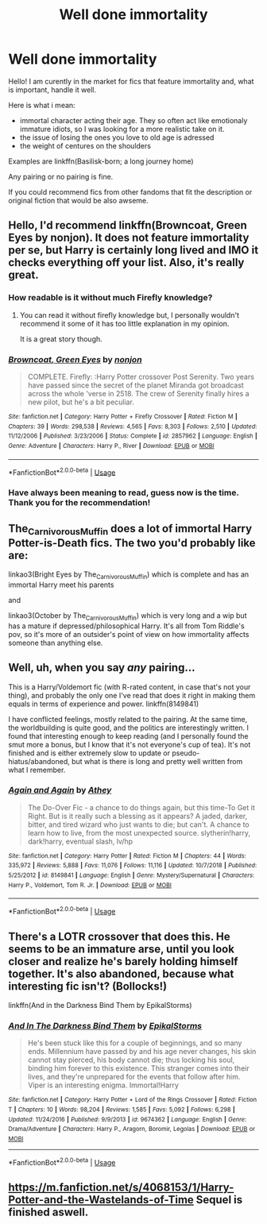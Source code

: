 #+TITLE: Well done immortality

* Well done immortality
:PROPERTIES:
:Author: heavy__rain
:Score: 17
:DateUnix: 1561306143.0
:DateShort: 2019-Jun-23
:FlairText: Request
:END:
Hello! I am curently in the market for fics that feature immortality and, what is important, handle it well.

Here is what i mean:

- immortal character acting their age. They so often act like emotionaly immature idiots, so I was looking for a more realistic take on it.
- the issue of losing the ones you love to old age is adressed
- the weight of centures on the shoulders

Examples are linkffn(Basilisk-born; a long journey home)

Any pairing or no pairing is fine.

If you could recommend fics from other fandoms that fit the description or original fiction that would be also awseme.


** Hello, I'd recommend linkffn(Browncoat, Green Eyes by nonjon). It does not feature immortality per se, but Harry is certainly long lived and IMO it checks everything off your list. Also, it's really great.
:PROPERTIES:
:Author: keksacz
:Score: 5
:DateUnix: 1561316060.0
:DateShort: 2019-Jun-23
:END:

*** How readable is it without much Firefly knowledge?
:PROPERTIES:
:Author: ElusiveGuy
:Score: 3
:DateUnix: 1561334793.0
:DateShort: 2019-Jun-24
:END:

**** You can read it without firefly knowledge but, I personally wouldn't recommend it some of it has too little explanation in my opinion.

It is a great story though.
:PROPERTIES:
:Author: Mcc990
:Score: 2
:DateUnix: 1561337018.0
:DateShort: 2019-Jun-24
:END:


*** [[https://www.fanfiction.net/s/2857962/1/][*/Browncoat, Green Eyes/*]] by [[https://www.fanfiction.net/u/649528/nonjon][/nonjon/]]

#+begin_quote
  COMPLETE. Firefly: :Harry Potter crossover Post Serenity. Two years have passed since the secret of the planet Miranda got broadcast across the whole 'verse in 2518. The crew of Serenity finally hires a new pilot, but he's a bit peculiar.
#+end_quote

^{/Site/:} ^{fanfiction.net} ^{*|*} ^{/Category/:} ^{Harry} ^{Potter} ^{+} ^{Firefly} ^{Crossover} ^{*|*} ^{/Rated/:} ^{Fiction} ^{M} ^{*|*} ^{/Chapters/:} ^{39} ^{*|*} ^{/Words/:} ^{298,538} ^{*|*} ^{/Reviews/:} ^{4,565} ^{*|*} ^{/Favs/:} ^{8,303} ^{*|*} ^{/Follows/:} ^{2,510} ^{*|*} ^{/Updated/:} ^{11/12/2006} ^{*|*} ^{/Published/:} ^{3/23/2006} ^{*|*} ^{/Status/:} ^{Complete} ^{*|*} ^{/id/:} ^{2857962} ^{*|*} ^{/Language/:} ^{English} ^{*|*} ^{/Genre/:} ^{Adventure} ^{*|*} ^{/Characters/:} ^{Harry} ^{P.,} ^{River} ^{*|*} ^{/Download/:} ^{[[http://www.ff2ebook.com/old/ffn-bot/index.php?id=2857962&source=ff&filetype=epub][EPUB]]} ^{or} ^{[[http://www.ff2ebook.com/old/ffn-bot/index.php?id=2857962&source=ff&filetype=mobi][MOBI]]}

--------------

*FanfictionBot*^{2.0.0-beta} | [[https://github.com/tusing/reddit-ffn-bot/wiki/Usage][Usage]]
:PROPERTIES:
:Author: FanfictionBot
:Score: 1
:DateUnix: 1561316083.0
:DateShort: 2019-Jun-23
:END:


*** Have always been meaning to read, guess now is the time. Thank you for the recommendation!
:PROPERTIES:
:Author: heavy__rain
:Score: 1
:DateUnix: 1561321300.0
:DateShort: 2019-Jun-24
:END:


** The_Carnivorous_Muffin does a lot of immortal Harry Potter-is-Death fics. The two you'd probably like are:

linkao3(Bright Eyes by The_Carnivorous_Muffin) which is complete and has an immortal Harry meet his parents

and

linkao3(October by The_Carnivorous_Muffin) which is very long and a wip but has a mature if depressed/philosophical Harry. It's all from Tom Riddle's pov, so it's more of an outsider's point of view on how immortality affects someone than anything else.
:PROPERTIES:
:Author: AgathaJames
:Score: 4
:DateUnix: 1561339990.0
:DateShort: 2019-Jun-24
:END:


** Well, uh, when you say /any/ pairing...

This is a Harry/Voldemort fic (with R-rated content, in case that's not your thing), and probably the only one I've read that does it right in making them equals in terms of experience and power. linkffn(8149841)

I have conflicted feelings, mostly related to the pairing. At the same time, the worldbuilding is quite good, and the politics are interestingly written. I found that interesting enough to keep reading (and I personally found the smut more a bonus, but I know that it's not everyone's cup of tea). It's not finished and is either extremely slow to update or pseudo-hiatus/abandoned, but what is there is long and pretty well written from what I remember.
:PROPERTIES:
:Author: Akitcougar
:Score: 4
:DateUnix: 1561335320.0
:DateShort: 2019-Jun-24
:END:

*** [[https://www.fanfiction.net/s/8149841/1/][*/Again and Again/*]] by [[https://www.fanfiction.net/u/2328854/Athey][/Athey/]]

#+begin_quote
  The Do-Over Fic - a chance to do things again, but this time-To Get it Right. But is it really such a blessing as it appears? A jaded, darker, bitter, and tired wizard who just wants to die; but can't. A chance to learn how to live, from the most unexpected source. slytherin!harry, dark!harry, eventual slash, lv/hp
#+end_quote

^{/Site/:} ^{fanfiction.net} ^{*|*} ^{/Category/:} ^{Harry} ^{Potter} ^{*|*} ^{/Rated/:} ^{Fiction} ^{M} ^{*|*} ^{/Chapters/:} ^{44} ^{*|*} ^{/Words/:} ^{335,972} ^{*|*} ^{/Reviews/:} ^{5,888} ^{*|*} ^{/Favs/:} ^{11,076} ^{*|*} ^{/Follows/:} ^{11,116} ^{*|*} ^{/Updated/:} ^{10/7/2018} ^{*|*} ^{/Published/:} ^{5/25/2012} ^{*|*} ^{/id/:} ^{8149841} ^{*|*} ^{/Language/:} ^{English} ^{*|*} ^{/Genre/:} ^{Mystery/Supernatural} ^{*|*} ^{/Characters/:} ^{Harry} ^{P.,} ^{Voldemort,} ^{Tom} ^{R.} ^{Jr.} ^{*|*} ^{/Download/:} ^{[[http://www.ff2ebook.com/old/ffn-bot/index.php?id=8149841&source=ff&filetype=epub][EPUB]]} ^{or} ^{[[http://www.ff2ebook.com/old/ffn-bot/index.php?id=8149841&source=ff&filetype=mobi][MOBI]]}

--------------

*FanfictionBot*^{2.0.0-beta} | [[https://github.com/tusing/reddit-ffn-bot/wiki/Usage][Usage]]
:PROPERTIES:
:Author: FanfictionBot
:Score: 1
:DateUnix: 1561335330.0
:DateShort: 2019-Jun-24
:END:


** There's a LOTR crossover that does this. He seems to be an immature arse, until you look closer and realize he's barely holding himself together. It's also abandoned, because what interesting fic isn't? (Bollocks!)

linkffn(And in the Darkness Bind Them by EpikalStorms)
:PROPERTIES:
:Author: Erebus1999
:Score: 2
:DateUnix: 1561327035.0
:DateShort: 2019-Jun-24
:END:

*** [[https://www.fanfiction.net/s/9674362/1/][*/And In The Darkness Bind Them/*]] by [[https://www.fanfiction.net/u/3203043/EpikalStorms][/EpikalStorms/]]

#+begin_quote
  He's been stuck like this for a couple of beginnings, and so many ends. Millennium have passed by and his age never changes, his skin cannot stay pierced, his body cannot die; thus locking his soul, binding him forever to this existence. This stranger comes into their lives, and they're unprepared for the events that follow after him. Viper is an interesting enigma. Immortal!Harry
#+end_quote

^{/Site/:} ^{fanfiction.net} ^{*|*} ^{/Category/:} ^{Harry} ^{Potter} ^{+} ^{Lord} ^{of} ^{the} ^{Rings} ^{Crossover} ^{*|*} ^{/Rated/:} ^{Fiction} ^{T} ^{*|*} ^{/Chapters/:} ^{10} ^{*|*} ^{/Words/:} ^{98,204} ^{*|*} ^{/Reviews/:} ^{1,585} ^{*|*} ^{/Favs/:} ^{5,092} ^{*|*} ^{/Follows/:} ^{6,298} ^{*|*} ^{/Updated/:} ^{11/24/2016} ^{*|*} ^{/Published/:} ^{9/9/2013} ^{*|*} ^{/id/:} ^{9674362} ^{*|*} ^{/Language/:} ^{English} ^{*|*} ^{/Genre/:} ^{Drama/Adventure} ^{*|*} ^{/Characters/:} ^{Harry} ^{P.,} ^{Aragorn,} ^{Boromir,} ^{Legolas} ^{*|*} ^{/Download/:} ^{[[http://www.ff2ebook.com/old/ffn-bot/index.php?id=9674362&source=ff&filetype=epub][EPUB]]} ^{or} ^{[[http://www.ff2ebook.com/old/ffn-bot/index.php?id=9674362&source=ff&filetype=mobi][MOBI]]}

--------------

*FanfictionBot*^{2.0.0-beta} | [[https://github.com/tusing/reddit-ffn-bot/wiki/Usage][Usage]]
:PROPERTIES:
:Author: FanfictionBot
:Score: 1
:DateUnix: 1561327055.0
:DateShort: 2019-Jun-24
:END:


** [[https://m.fanfiction.net/s/4068153/1/Harry-Potter-and-the-Wastelands-of-Time]] Sequel is finished aswell.
:PROPERTIES:
:Author: TottenJegger
:Score: 2
:DateUnix: 1561335778.0
:DateShort: 2019-Jun-24
:END:
